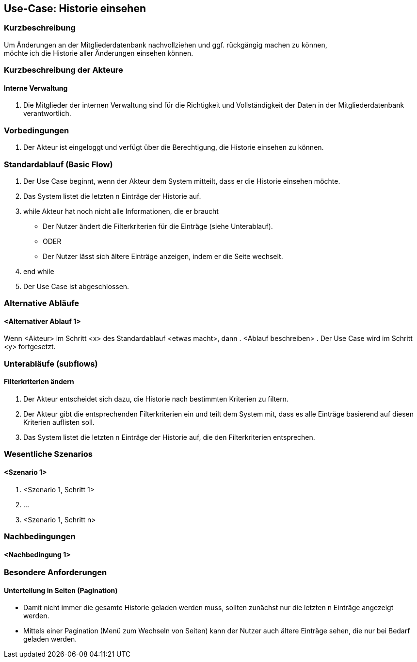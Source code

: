 //Nutzen Sie dieses Template als Grundlage für die Spezifikation *einzelner* Use-Cases. Diese lassen sich dann per Include in das Use-Case Model Dokument einbinden (siehe Beispiel dort).
== Use-Case: Historie einsehen
===	Kurzbeschreibung
Um Änderungen an der Mitgliederdatenbank nachvollziehen und ggf. rückgängig machen zu können, +
möchte ich die Historie aller Änderungen einsehen können.

===	Kurzbeschreibung der Akteure

==== Interne Verwaltung
. Die Mitglieder der internen Verwaltung sind für die Richtigkeit und Vollständigkeit der Daten in der Mitgliederdatenbank verantwortlich.

=== Vorbedingungen
//Vorbedingungen müssen erfüllt, damit der Use Case beginnen kann, z.B. Benutzer ist angemeldet, Warenkorb ist nicht leer...
. Der Akteur ist eingeloggt und verfügt über die Berechtigung, die Historie einsehen zu können.

=== Standardablauf (Basic Flow)
//Der Standardablauf definiert die Schritte für den Erfolgsfall ("Happy Path")

. Der Use Case beginnt, wenn der Akteur dem System mitteilt, dass er die Historie einsehen möchte.
. Das System listet die letzten n Einträge der Historie auf.
. while Akteur hat noch nicht alle Informationen, die er braucht
  * Der Nutzer ändert die Filterkriterien für die Einträge (siehe Unterablauf).
  * ODER
  * Der Nutzer lässt sich ältere Einträge anzeigen, indem er die Seite wechselt.
. end while
. Der Use Case ist abgeschlossen.

=== Alternative Abläufe
//Nutzen Sie alternative Abläufe für Fehlerfälle, Ausnahmen und Erweiterungen zum Standardablauf
==== <Alternativer Ablauf 1>
Wenn <Akteur> im Schritt <x> des Standardablauf <etwas macht>, dann
. <Ablauf beschreiben>
. Der Use Case wird im Schritt <y> fortgesetzt.

=== Unterabläufe (subflows)
//Nutzen Sie Unterabläufe, um wiederkehrende Schritte auszulagern

==== Filterkriterien ändern
. Der Akteur entscheidet sich dazu, die Historie nach bestimmten Kriterien zu filtern.
. Der Akteur gibt die entsprechenden Filterkriterien ein und teilt dem System mit, dass es alle Einträge basierend auf diesen Kriterien auflisten soll.
. Das System listet die letzten n Einträge der Historie auf, die den Filterkriterien entsprechen.

=== Wesentliche Szenarios
//Szenarios sind konkrete Instanzen eines Use Case, d.h. mit einem konkreten Akteur und einem konkreten Durchlauf der o.g. Flows. Szenarios können als Vorstufe für die Entwicklung von Flows und/oder zu deren Validierung verwendet werden.
==== <Szenario 1>
. <Szenario 1, Schritt 1>
. 	…
. <Szenario 1, Schritt n>

===	Nachbedingungen
//Nachbedingungen beschreiben das Ergebnis des Use Case, z.B. einen bestimmten Systemzustand.
==== <Nachbedingung 1>

=== Besondere Anforderungen
//Besondere Anforderungen können sich auf nicht-funktionale Anforderungen wie z.B. einzuhaltende Standards, Qualitätsanforderungen oder Anforderungen an die Benutzeroberfläche beziehen.
==== Unterteilung in Seiten (Pagination)
* Damit nicht immer die gesamte Historie geladen werden muss, sollten zunächst nur die letzten n Einträge angezeigt werden.
* Mittels einer Pagination (Menü zum Wechseln von Seiten) kann der Nutzer auch ältere Einträge sehen, die nur bei Bedarf geladen werden.

